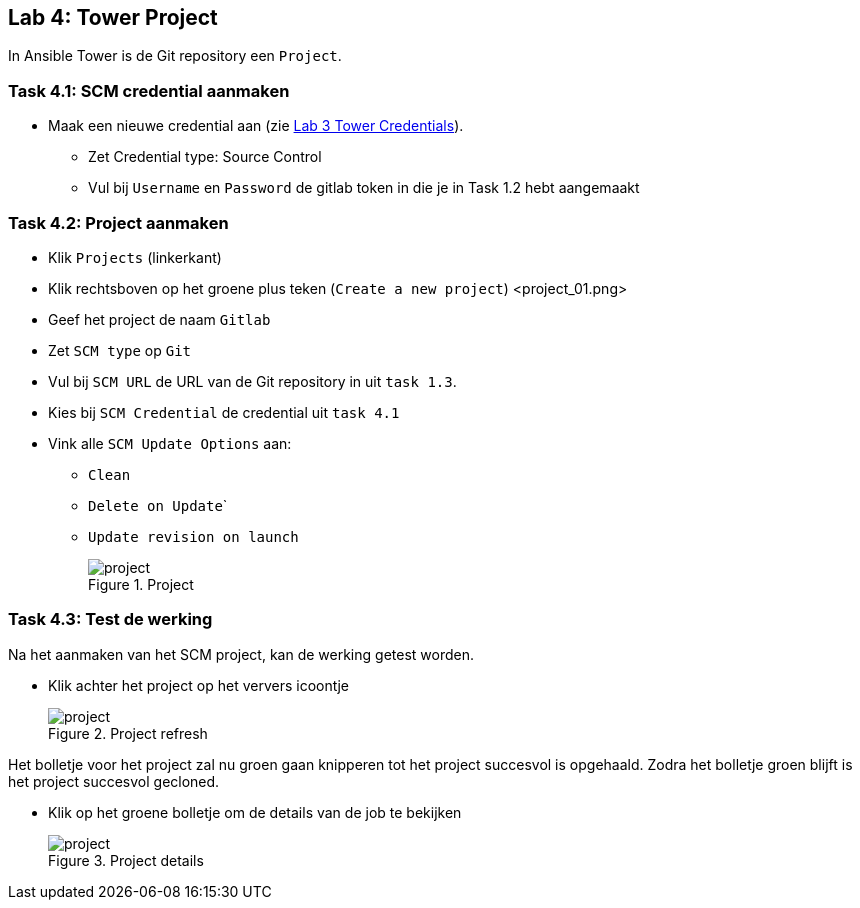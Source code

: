 ## Lab 4: Tower Project

In Ansible Tower is de Git repository een ``Project``.

### Task 4.1: SCM credential aanmaken

* Maak een nieuwe credential aan (zie link:03_NL_tower_credential[Lab 3 Tower Credentials]).
** Zet Credential type: Source Control
** Vul bij ``Username`` en ``Password`` de gitlab token in die je in Task 1.2 hebt aangemaakt

### Task 4.2: Project aanmaken

* Klik ``Projects`` (linkerkant)
* Klik rechtsboven op het groene plus teken (``Create a new project``)
<project_01.png>
* Geef het project de naam ``Gitlab``
* Zet ``SCM type`` op ``Git``
* Vul bij ``SCM URL`` de URL van de Git repository in uit ``task 1.3``.
* Kies bij ``SCM Credential`` de credential uit ``task 4.1``
* Vink alle ``SCM Update Options`` aan:
** ``Clean``
** ``Delete on Update```
** ``Update revision on launch``
+
====
[#project_01.png]
.Project
image::project_01.png[project]
====


### Task 4.3: Test de werking

Na het aanmaken van het SCM project, kan de werking getest worden. 

* Klik achter het project op het ververs icoontje
+
====
[#project_02.png]
.Project refresh
image::project_02.png[project]
====

Het bolletje voor het project zal nu groen gaan knipperen tot het project succesvol is opgehaald. Zodra het bolletje groen blijft is het project succesvol gecloned.

* Klik op het groene bolletje om de details van de job te bekijken
+
====
[#project_03.png]
.Project details
image::project_03.png[project]
====

